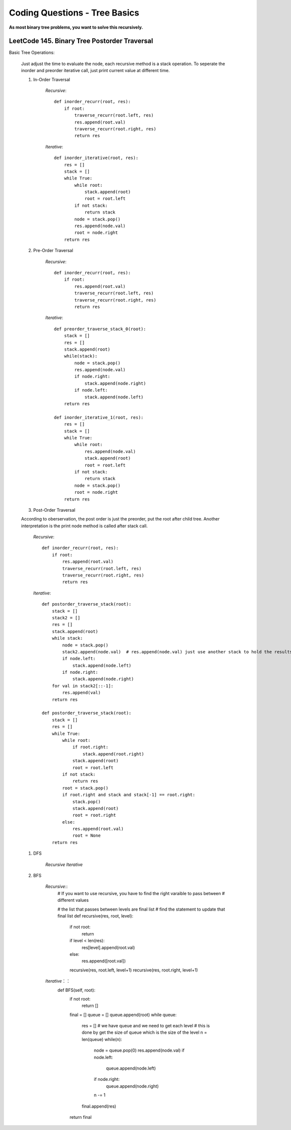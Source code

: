Coding Questions - Tree Basics
================================

**As most binary tree problems, you want to solve this recursively.**

LeetCode 145. Binary Tree Postorder Traversal
-------------------------------------------------------------------------------

Basic Tree Operations:

    Just adjust the time to evaluate the node, each recursive method is a stack operation.
    To seperate the inorder and preorder iterative call, just print current value at different time.

    #. In-Order Traversal

        *Recursive*::

            def inorder_recurr(root, res):
                if root:
                    traverse_recurr(root.left, res)
                    res.append(root.val)
                    traverse_recurr(root.right, res)
                    return res


        *Iterative*::

            def inorder_iterative(root, res):
                res = []
                stack = []
                while True:
                    while root:
                        stack.append(root)
                        root = root.left
                    if not stack:
                        return stack
                    node = stack.pop()
                    res.append(node.val)
                    root = node.right
                return res


    #. Pre-Order Traversal

        *Recursive*::

            def inorder_recurr(root, res):
                if root:
                    res.append(root.val)
                    traverse_recurr(root.left, res)
                    traverse_recurr(root.right, res)
                    return res


        *Iterative*::

            def preorder_traverse_stack_0(root):
                stack = []
                res = []
                stack.append(root)
                while(stack):
                    node = stack.pop()
                    res.append(node.val)
                    if node.right:
                        stack.append(node.right)
                    if node.left:
                        stack.append(node.left)
                return res

            def inorder_iterative_1(root, res):
                res = []
                stack = []
                while True:
                    while root:
                        res.append(node.val)
                        stack.append(root)
                        root = root.left
                    if not stack:
                        return stack
                    node = stack.pop()
                    root = node.right
                return res


    #. Post-Order Traversal

    According to oberservation, the post order is just the preorder, put the root after child tree.
    Another interpretation is the print node method is called after stack call.

        *Recursive*::

            def inorder_recurr(root, res):
                if root:
                    res.append(root.val)
                    traverse_recurr(root.left, res)
                    traverse_recurr(root.right, res)
                    return res
        


        *Iterative*::

            def postorder_traverse_stack(root):
                stack = []
                stack2 = []
                res = []
                stack.append(root)
                while stack:
                    node = stack.pop()
                    stack2.append(node.val)  # res.append(node.val) just use another stack to hold the results instead of printing it
                    if node.left:
                        stack.append(node.left)
                    if node.right:
                        stack.append(node.right)
                for val in stack2[::-1]:
                    res.append(val)
                return res

            def postorder_traverse_stack(root):
                stack = []
                res = []
                while True:
                    while root:
                        if root.right:
                            stack.append(root.right)
                        stack.append(root)
                        root = root.left
                    if not stack:
                        return res
                    root = stack.pop()
                    if root.right and stack and stack[-1] == root.right:
                        stack.pop()
                        stack.append(root)
                        root = root.right
                    else:
                        res.append(root.val)
                        root = None
                return res



    #. DFS

        *Recursive*
        *Iterative*

    #. BFS

        *Recursive*::
            # If you want to use recursive, you have to find the right varaible to pass between
            # different values

            # the list that passes between levels are final list
            # find the statement to update that final list
            def recursive(res, root, level):
                if not root:
                    return
                if level < len(res):
                    res[level].append(root.val)
                else:
                    res.append([root.val])
                recursive(res, root.left, level+1)
                recursive(res, root.right, level+1)


        *Iterative*：：
            def BFS(self, root):
                if not root:
                    return []
                final = []
                queue = []
                queue.append(root)
                while queue:
                    res = []
                    # we have queue and we need to get each level
                    # this is done by get the size of queue which is the size of the level
                    n = len(queue)
                    while(n):
                        node = queue.pop(0)    
                        res.append(node.val)
                        if node.left:
                            queue.append(node.left)
                        if node.right:
                            queue.append(node.right)
                        n -= 1
                    final.append(res)
                return final